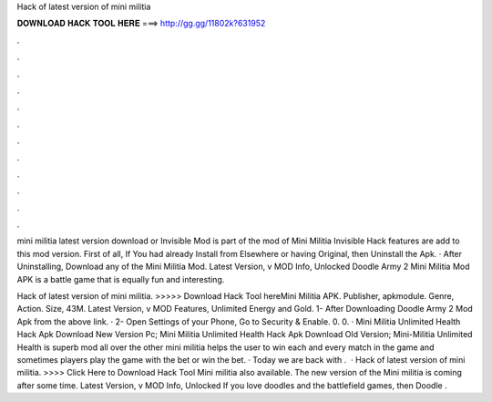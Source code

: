 Hack of latest version of mini militia



𝐃𝐎𝐖𝐍𝐋𝐎𝐀𝐃 𝐇𝐀𝐂𝐊 𝐓𝐎𝐎𝐋 𝐇𝐄𝐑𝐄 ===> http://gg.gg/11802k?631952



.



.



.



.



.



.



.



.



.



.



.



.

mini militia latest version download or Invisible Mod is part of the mod of Mini Militia Invisible Hack features are add to this mod version. First of all, If You had already Install from Elsewhere or having Original, then Uninstall the Apk. · After Uninstalling, Download any of the Mini Militia Mod. Latest Version, v MOD Info, Unlocked Doodle Army 2 Mini Militia Mod APK is a battle game that is equally fun and interesting.

Hack of latest version of mini militia. >>>>> Download Hack Tool hereMini Militia APK. Publisher, apkmodule. Genre, Action. Size, 43M. Latest Version, v MOD Features, Unlimited Energy and Gold. 1- After Downloading Doodle Army 2 Mod Apk from the above link. · 2- Open Settings of your Phone, Go to Security & Enable. 0. 0. · Mini Militia Unlimited Health Hack Apk Download New Version Pc; Mini Militia Unlimited Health Hack Apk Download Old Version; Mini-Militia Unlimited Health is superb mod all over the other mini militia  helps the user to win each and every match in the game and sometimes players play the game with the bet or win the bet. · Today we are back with .  · Hack of latest version of mini militia. >>>> Click Here to Download Hack Tool Mini militia also available. The new version of the Mini militia is coming after some time. Latest Version, v MOD Info, Unlocked If you love doodles and the battlefield games, then Doodle .
